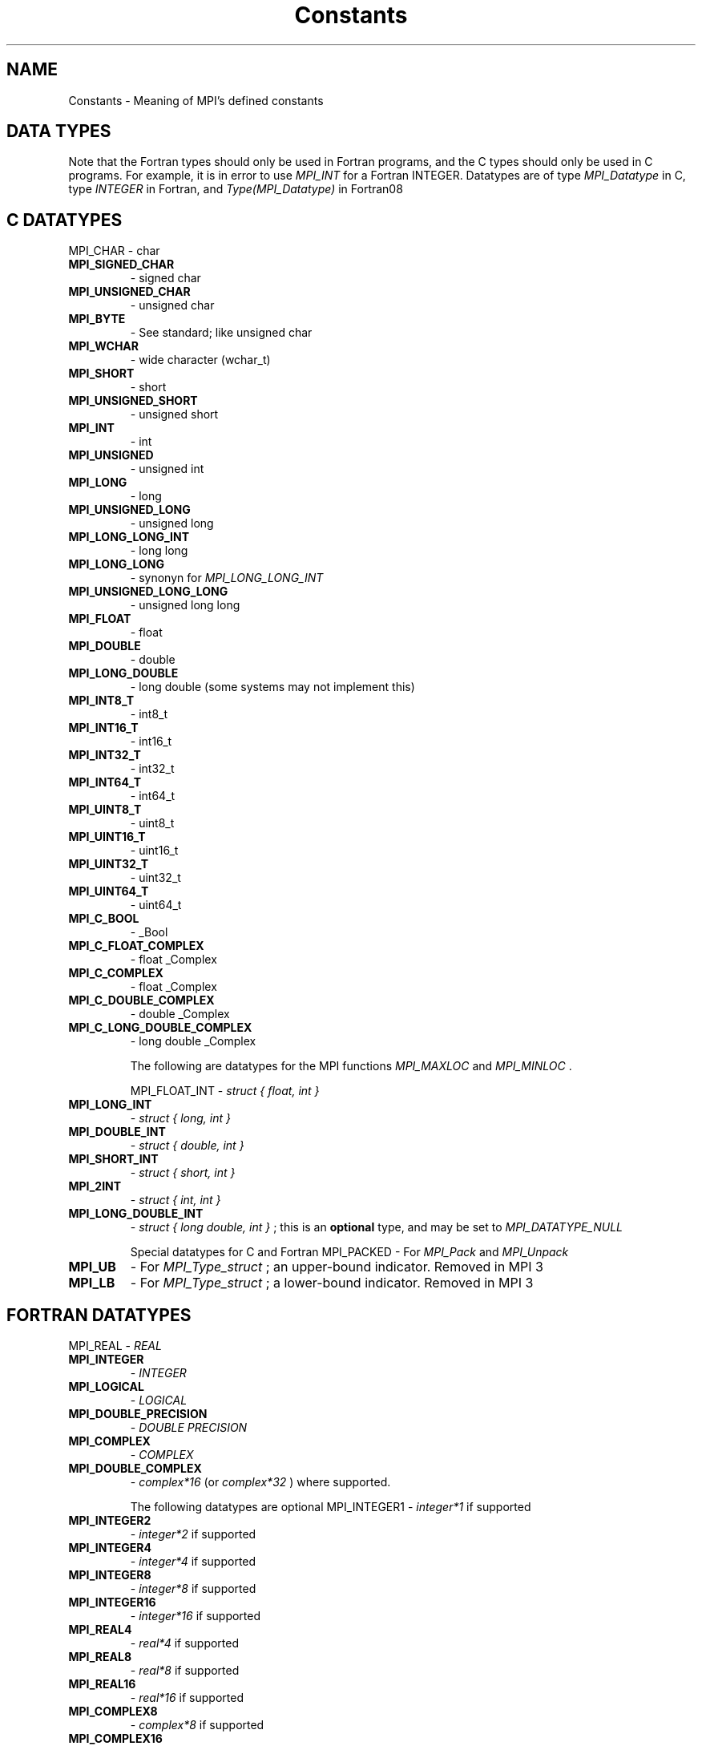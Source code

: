 .TH Constants 3 "2/27/2019" " " "MPI"
.SH NAME
Constants \-  Meaning of MPI's defined constants 
.SH DATA TYPES
Note that the Fortran types should only be used in Fortran programs,
and the C types should only be used in C programs.  For example,
it is in error to use 
.I MPI_INT
for a Fortran INTEGER.
Datatypes are of type 
.I MPI_Datatype
in C, type 
.I INTEGER
in Fortran,
and 
.I Type(MPI_Datatype)
in Fortran08

.SH C DATATYPES
MPI_CHAR - char
.PD 0
.TP
.B MPI_SIGNED_CHAR 
- signed char
.PD 1
.PD 0
.TP
.B MPI_UNSIGNED_CHAR 
- unsigned char
.PD 1
.PD 0
.TP
.B MPI_BYTE 
- See standard; like unsigned char
.PD 1
.PD 0
.TP
.B MPI_WCHAR 
- wide character (wchar_t)
.PD 1
.PD 0
.TP
.B MPI_SHORT 
- short
.PD 1
.PD 0
.TP
.B MPI_UNSIGNED_SHORT 
- unsigned short
.PD 1
.PD 0
.TP
.B MPI_INT   
- int
.PD 1
.PD 0
.TP
.B MPI_UNSIGNED 
- unsigned int
.PD 1
.PD 0
.TP
.B MPI_LONG 
- long
.PD 1
.PD 0
.TP
.B MPI_UNSIGNED_LONG 
- unsigned long
.PD 1
.PD 0
.TP
.B MPI_LONG_LONG_INT 
- long long
.PD 1
.PD 0
.TP
.B MPI_LONG_LONG 
- synonyn for 
.I MPI_LONG_LONG_INT

.PD 1
.PD 0
.TP
.B MPI_UNSIGNED_LONG_LONG 
- unsigned long long
.PD 1
.PD 0
.TP
.B MPI_FLOAT 
- float
.PD 1
.PD 0
.TP
.B MPI_DOUBLE 
- double
.PD 1
.PD 0
.TP
.B MPI_LONG_DOUBLE  
- long double (some systems may not implement this)
.PD 1
.PD 0
.TP
.B MPI_INT8_T  
- int8_t
.PD 1
.PD 0
.TP
.B MPI_INT16_T 
- int16_t
.PD 1
.PD 0
.TP
.B MPI_INT32_T 
- int32_t
.PD 1
.PD 0
.TP
.B MPI_INT64_T 
- int64_t
.PD 1
.PD 0
.TP
.B MPI_UINT8_T  
- uint8_t
.PD 1
.PD 0
.TP
.B MPI_UINT16_T 
- uint16_t
.PD 1
.PD 0
.TP
.B MPI_UINT32_T 
- uint32_t
.PD 1
.PD 0
.TP
.B MPI_UINT64_T 
- uint64_t
.PD 1
.PD 0
.TP
.B MPI_C_BOOL 
- _Bool
.PD 1
.PD 0
.TP
.B MPI_C_FLOAT_COMPLEX 
- float _Complex
.PD 1
.PD 0
.TP
.B MPI_C_COMPLEX 
- float _Complex
.PD 1
.PD 0
.TP
.B MPI_C_DOUBLE_COMPLEX 
- double _Complex
.PD 1
.PD 0
.TP
.B MPI_C_LONG_DOUBLE_COMPLEX 
- long double _Complex
.PD 1


The following are datatypes for the MPI functions 
.I MPI_MAXLOC
and
.I MPI_MINLOC
\&.

MPI_FLOAT_INT - 
.I struct { float, int }

.PD 0
.TP
.B MPI_LONG_INT  
- 
.I struct { long, int }

.PD 1
.PD 0
.TP
.B MPI_DOUBLE_INT 
- 
.I struct { double, int }

.PD 1
.PD 0
.TP
.B MPI_SHORT_INT  
- 
.I struct { short, int }

.PD 1
.PD 0
.TP
.B MPI_2INT       
- 
.I struct { int, int }

.PD 1
.PD 0
.TP
.B MPI_LONG_DOUBLE_INT 
- 
.I struct { long double, int }
; this
is an 
.B optional
type, and may be set to 
.I MPI_DATATYPE_NULL

.PD 1


Special datatypes for C and Fortran
MPI_PACKED - For 
.I MPI_Pack
and 
.I MPI_Unpack

.PD 0
.TP
.B MPI_UB 
- For 
.I MPI_Type_struct
; an upper-bound indicator.  Removed in MPI 3
.PD 1
.PD 0
.TP
.B MPI_LB 
- For 
.I MPI_Type_struct
; a lower-bound indicator. Removed in MPI 3
.PD 1

.SH FORTRAN DATATYPES
MPI_REAL - 
.I REAL

.PD 0
.TP
.B MPI_INTEGER 
- 
.I INTEGER

.PD 1
.PD 0
.TP
.B MPI_LOGICAL 
- 
.I LOGICAL

.PD 1
.PD 0
.TP
.B MPI_DOUBLE_PRECISION 
- 
.I DOUBLE PRECISION

.PD 1
.PD 0
.TP
.B MPI_COMPLEX 
- 
.I COMPLEX

.PD 1
.PD 0
.TP
.B MPI_DOUBLE_COMPLEX 
- 
.I complex*16
(or 
.I complex*32
) where supported.
.PD 1

The following datatypes are optional
MPI_INTEGER1  - 
.I integer*1
if supported
.PD 0
.TP
.B MPI_INTEGER2  
- 
.I integer*2
if supported
.PD 1
.PD 0
.TP
.B MPI_INTEGER4  
- 
.I integer*4
if supported
.PD 1
.PD 0
.TP
.B MPI_INTEGER8  
- 
.I integer*8
if supported
.PD 1
.PD 0
.TP
.B MPI_INTEGER16 
- 
.I integer*16
if supported
.PD 1
.PD 0
.TP
.B MPI_REAL4     
- 
.I real*4
if supported
.PD 1
.PD 0
.TP
.B MPI_REAL8     
- 
.I real*8
if supported
.PD 1
.PD 0
.TP
.B MPI_REAL16    
- 
.I real*16
if supported
.PD 1
.PD 0
.TP
.B MPI_COMPLEX8  
- 
.I complex*8
if supported
.PD 1
.PD 0
.TP
.B MPI_COMPLEX16 
- 
.I complex*16
if supported
.PD 1
.PD 0
.TP
.B MPI_COMPLEX32 
- 
.I complex*32
if supported
.PD 1

The following are datatypes for the MPI functions 
.I MPI_MAXLOC
and
.I MPI_MINLOC
\&.
In Fortran, these datatype always consist of
two elements of the same Fortran type.
MPI_2INTEGER - 
.I INTEGER,INTEGER

.PD 0
.TP
.B MPI_2REAL    
- 
.I REAL, REAL

.PD 1
.PD 0
.TP
.B MPI_2DOUBLE_PRECISION 
- 
.I DOUBLE PRECISION, DOUBLE PRECISION

.PD 1

MPI Datatypes for MPI Types
MPI_AINT - Datatype for an 
.I MPI_Aint

.PD 0
.TP
.B MPI_OFFSET 
- Datatype for an 
.I MPI_Offset

.PD 1
.PD 0
.TP
.B MPI_COUNT 
- Datatype for an 
.I MPI_Count

.PD 1

.SH MPI DATATYPE COMBINER NAMES
MPI_COMBINER_NAMED            - a named predefined datatype
.PD 0
.TP
.B MPI_COMBINER_DUP              
- MPI_TYPE_DUP
.PD 1
.PD 0
.TP
.B MPI_COMBINER_CONTIGUOUS       
- MPI_TYPE_CONTIGUOUS
.PD 1
.PD 0
.TP
.B MPI_COMBINER_VECTOR           
- MPI_TYPE_VECTOR
.PD 1
.PD 0
.TP
.B MPI_COMBINER_HVECTOR_INTEGER  
- Removed in MPI-3
.PD 1
.PD 0
.TP
.B MPI_COMBINER_HVECTOR          
- MPI_TYPE_CREATE_HVECTOR
.PD 1
.PD 0
.TP
.B MPI_COMBINER_INDEXED          
- MPI_TYPE_INDEXED
.PD 1
.PD 0
.TP
.B MPI_COMBINER_HINDEXED_INTEGER 
- Removed in MPI-3
.PD 1
.PD 0
.TP
.B MPI_COMBINER_HINDEXED         
- MPI_TYPE_CREATE_HINDEXED
.PD 1
.PD 0
.TP
.B MPI_COMBINER_INDEXED_BLOCK    
- MPI_TYPE_CREATE_INDEXED_BLOCK
.PD 1
.PD 0
.TP
.B MPI_COMBINER_STRUCT_INTEGER   
- Removed in MPI-3
.PD 1
.PD 0
.TP
.B MPI_COMBINER_STRUCT           
- MPI_TYPE_CREATE_STRUCT
.PD 1
.PD 0
.TP
.B MPI_COMBINER_SUBARRAY         
- MPI_TYPE_CREATE_SUBARRAY
.PD 1
.PD 0
.TP
.B MPI_COMBINER_DARRAY           
- MPI_TYPE_CREATE_DARRAY
.PD 1
.PD 0
.TP
.B MPI_COMBINER_F90_REAL         
- MPI_TYPE_CREATE_F90_REAL
.PD 1
.PD 0
.TP
.B MPI_COMBINER_F90_COMPLEX      
- MPI_TYPE_CREATE_F90_COMPLEX
.PD 1
.PD 0
.TP
.B MPI_COMBINER_F90_INTEGER      
- MPI_TYPE_CREATE_F90_INTEGER
.PD 1
.PD 0
.TP
.B MPI_COMBINER_RESIZED          
- MPI_TYPE_CREATE_RESIZED
.PD 1
.PD 0
.TP
.B MPI_COMBINER_HINDEXED_BLOCK   
- MPI_TYPE_CREATE_HINDEXED_BLOCK
.PD 1

.SH MPI DATATYPE TYPE CLASSES
MPI Type classes used with routines to return Fortran types with defined
precision and range
MPI_TYPECLASS_REAL    - 
.I REAL

.PD 0
.TP
.B MPI_TYPECLASS_INTEGER 
- 
.I INTEGER

.PD 1
.PD 0
.TP
.B MPI_TYPECLASS_COMPLEX 
- 
.I COMPLEX

.PD 1

.SH MPI DARRAY AND SUBARRAY VALUES
These values are used to create a datatype with the 
.I DARRAY
and 
.I SUBARRAY
constructors.
MPI_ORDER_C              - Row-major order (as used by C)
.PD 0
.TP
.B MPI_ORDER_FORTRAN        
- Column-major order (as used by Fortran)
.PD 1
.PD 0
.TP
.B MPI_DISTRIBUTE_BLOCK     
- Block distribution
.PD 1
.PD 0
.TP
.B MPI_DISTRIBUTE_CYCLIC    
- Cyclic distribution
.PD 1
.PD 0
.TP
.B MPI_DISTRIBUTE_NONE      
- This dimension is not distributed
.PD 1
.PD 0
.TP
.B MPI_DISTRIBUTE_DFLT_DARG 
- Use the default distribution
.PD 1

.SH COMMUNICATORS
Communicators are of type 
.I MPI_Comm
in C, 
.I INTEGER
in Fortran, and
.I Type(MPI_Comm)
in Fortran08
MPI_COMM_WORLD - Contains all of the processes
.PD 0
.TP
.B MPI_COMM_SELF 
- Contains only the calling process
.PD 1

.SH KIND OF COMMUNICATOR FOR 'MPI_COMM_SPLIT_TYPE'
MPI_COMM_TYPE_SHARED - All processes that can share memory are grouped into
the same communicator.

.SH GROUPS
Groups are of type 
.I MPI_Group
in C, 
.I INTEGER
in Fortran,
and 
.I Type(MPI_Group)
in Fortran08

MPI_GROUP_EMPTY - A group containing no members.

.SH RESULTS OF THE COMPARE OPERATIONS ON GROUPS AND COMMUNICATORS
MPI_IDENT - Identical
.PD 0
.TP
.B MPI_CONGRUENT  
- (only for 
.I MPI_COMM_COMPARE
) The groups are identical
.PD 1
.PD 0
.TP
.B MPI_SIMILAR 
- Same members, but in a different order
.PD 1
.PD 0
.TP
.B MPI_UNEQUAL 
- Different
.PD 1


.SH COLLECTIVE OPERATIONS
The collective combination operations (e.g., 
.I MPI_REDUCE
, 
.I MPI_ALLREDUCE
,
.I MPI_REDUCE_SCATTER
, and 
.I MPI_SCAN
) take a combination operation.
This operation is of type 
.I MPI_Op
in C and of type 
.I INTEGER
in Fortran.
The predefined operations are

MPI_MAX - return the maximum
.PD 0
.TP
.B MPI_MIN 
- return the minumum
.PD 1
.PD 0
.TP
.B MPI_SUM 
- return the sum
.PD 1
.PD 0
.TP
.B MPI_PROD 
- return the product
.PD 1
.PD 0
.TP
.B MPI_LAND 
- return the logical and
.PD 1
.PD 0
.TP
.B MPI_BAND 
- return the bitwise and
.PD 1
.PD 0
.TP
.B MPI_LOR 
- return the logical or
.PD 1
.PD 0
.TP
.B MPI_BOR 
- return the bitwise of
.PD 1
.PD 0
.TP
.B MPI_LXOR 
- return the logical exclusive or
.PD 1
.PD 0
.TP
.B MPI_BXOR 
- return the bitwise exclusive or
.PD 1
.PD 0
.TP
.B MPI_MINLOC 
- return the minimum and the location (actually, the value of
the second element of the structure where the minimum of
the first is found)
.PD 1
.PD 0
.TP
.B MPI_MAXLOC 
- return the maximum and the location
.PD 1
.PD 0
.TP
.B MPI_REPLACE 
- replace b with a
.PD 1
.PD 0
.TP
.B MPI_NO_OP 
- perform no operation
.PD 1

.SH NOTES ON COLLECTIVE OPERATIONS

The reduction functions (
.I MPI_Op
) do not return an error value.  As a result,
if the functions detect an error, all they can do is either call 
.I MPI_Abort
or silently skip the problem.  Thus, if you change the error handler from
.I MPI_ERRORS_ARE_FATAL
to something else, for example, 
.I MPI_ERRORS_RETURN
,
then no error may be indicated.

The reason for this is the performance problems in ensuring that
all collective routines return the same error value.

Note that not all datatypes are valid for these functions.  For example,
.I MPI_COMPLEX
is not valid for 
.I MPI_MAX
and 
.I MPI_MIN
\&.
In addition, the MPI
1.1 standard did not include the C types 
.I MPI_CHAR
and 
.I MPI_UNSIGNED_CHAR
among the lists of arithmetic types for operations like 
.I MPI_SUM
\&.
However,
since the C type 
.I char
is an integer type (like 
.I short
), it should have been
included.  The MPI Forum will probably include 
.I char
and 
.I unsigned char
as a clarification to MPI 1.1; until then, users are advised that MPI
implementations may not accept 
.I MPI_CHAR
and 
.I MPI_UNSIGNED_CHAR
as valid
datatypes for 
.I MPI_SUM
, 
.I MPI_PROD
, etc.  MPICH does allow these datatypes.

.SH PERMANENT KEY VALUES
These are the same in C and Fortran

MPI_TAG_UB - Largest tag value
.PD 0
.TP
.B MPI_HOST 
- Rank of process that is host, if any
.PD 1
.PD 0
.TP
.B MPI_IO 
- Rank of process that can do I/O
.PD 1
.PD 0
.TP
.B MPI_WTIME_IS_GLOBAL 
- Has value 1 if 
.I MPI_WTIME
is globally synchronized.
.PD 1
.PD 0
.TP
.B MPI_UNIVERSE_SIZE 
- Number of available processes.  See the standard for
a description of limitations on this value
.PD 1
.PD 0
.TP
.B MPI_LASTUSEDCODE 
- Last used MPI error code (check - code or class?)
.PD 1
.PD 0
.TP
.B MPI_APPNUM 
- Application number, starting from 0.  See the standard for
.I MPI_COMM_SPAWN_MULTIPLE
and 
.I mpiexec
for details
.PD 1

.SH NULL OBJECTS
MPI_COMM_NULL          - Null communicator
.PD 0
.TP
.B MPI_OP_NULL            
- Null operation
.PD 1
.PD 0
.TP
.B MPI_GROUP_NULL         
- Null group
.PD 1
.PD 0
.TP
.B MPI_DATATYPE_NULL      
- Null datatype
.PD 1
.PD 0
.TP
.B MPI_REQUEST_NULL       
- Null request
.PD 1
.PD 0
.TP
.B MPI_ERRHANDLER_NULL    
- Null error handler
.PD 1
.PD 0
.TP
.B MPI_WIN_NULL           
- Null window handle
.PD 1
.PD 0
.TP
.B MPI_FILE_NULL          
- Null file handle
.PD 1
.PD 0
.TP
.B MPI_INFO_NULL          
- Null info handle
.PD 1
.PD 0
.TP
.B MPI_MESSAGE_NULL       
- Null message handle
.PD 1
.PD 0
.TP
.B MPI_ARGV_NULL          
- Empty ARGV value for spawn commands
.PD 1
.PD 0
.TP
.B MPI_ARGVS_NULL         
- Empty ARGV array for spawn-multiple command
.PD 1
.PD 0
.TP
.B MPI_T_ENUM_NULL        
- Null MPI_T enum
.PD 1
.PD 0
.TP
.B MPI_T_CVAR_HANDLE_NULL 
- Null MPI_T control variable handle
.PD 1
.PD 0
.TP
.B MPI_T_PVAR_HANDLE_NULL 
- Null MPI_T performance variable handle
.PD 1
.PD 0
.TP
.B MPI_T_PVAR_SESSION_NULL
- Null MPI_T performance variable session handle
.PD 1

.SH PREDEFINED CONSTANTS
MPI_MAX_PROCESSOR_NAME         - Maximum length of name returned by
.I MPI_GET_PROCESSOR_NAME

.PD 0
.TP
.B MPI_MAX_ERROR_STRING           
- Maximum length of string return by
.I MPI_ERROR_STRING

.PD 1
.PD 0
.TP
.B MPI_MAX_LIBRARY_VERSION_STRING 
- Maximum length of string returned by
.I MPI_GET_LIBRARY_VERSION_STRING
???
.PD 1
.PD 0
.TP
.B MPI_MAX_PORT_NAME              
- Maximum length of a port
.PD 1
.PD 0
.TP
.B MPI_MAX_OBJECT_NAME            
- Maximum length of an object (?)
.PD 1
.PD 0
.TP
.B MPI_MAX_INFO_KEY               
- Maximum length of an info key
.PD 1
.PD 0
.TP
.B MPI_MAX_INFO_VAL               
- Maximum length of an info value
.PD 1
.PD 0
.TP
.B MPI_UNDEFINED                  
- Used by many routines to indicated
undefined or unknown integer value
.PD 1
.PD 0
.TP
.B MPI_UNDEFINED_RANK             
- Unknown rank
.PD 1
.PD 0
.TP
.B MPI_KEYVAL_INVALID             
- Special keyval that may be used to detect
uninitialized keyvals.
.PD 1
.PD 0
.TP
.B MPI_BSEND_OVERHEAD             
- Add this to the size of a 
.I MPI_BSEND
buffer for each outstanding message
.PD 1
.PD 0
.TP
.B MPI_PROC_NULL                  
- This rank may be used to send or receive from no-one.
.PD 1
.PD 0
.TP
.B MPI_ANY_SOURCE                 
- In a receive, accept a message from anyone.
.PD 1
.PD 0
.TP
.B MPI_ANY_TAG                    
- In a receive, accept a message with any tag value.
.PD 1
.PD 0
.TP
.B MPI_BOTTOM                     
- May be used to indicate the bottom of the address space
.PD 1
.PD 0
.TP
.B MPI_IN_PLACE                   
- Special location for buffer in some
collective communication routines
.PD 1
.PD 0
.TP
.B MPI_VERSION                    
- Numeric value of MPI version (e.g., 3)
.PD 1
.PD 0
.TP
.B MPI_SUBVERSION                 
- Numeric value of MPI subversion (e.g., 1)
.PD 1

.SH TOPOLOGY TYPES
MPI_CART       - Cartesian grid
.PD 0
.TP
.B MPI_GRAPH      
- General graph
.PD 1
.PD 0
.TP
.B MPI_DIST_GRAPH 
- General distributed graph
.PD 1

.SH SPECIAL VALUES FOR DISTRIBUTED GRAPH
MPI_UNWEIGHTED    - Indicates that the edges are unweighted
.PD 0
.TP
.B MPI_WEIGHTS_EMPTY 
- Special address that indicates no array of weights
information
.PD 1

.SH FILE MODES
MPI_MODE_RDONLY          - Read only
.PD 0
.TP
.B MPI_MODE_RDWR            
- Read and write
.PD 1
.PD 0
.TP
.B MPI_MODE_WRONLY          
- Write only
.PD 1
.PD 0
.TP
.B MPI_MODE_CREATE          
- Create the file if it does not exist
.PD 1
.PD 0
.TP
.B MPI_MODE_EXCL            
- It is an error if creating a file that already
exists
.PD 1
.PD 0
.TP
.B MPI_MODE_DELETE_ON_CLOSE 
- Delete the file on close
.PD 1
.PD 0
.TP
.B MPI_MODE_UNIQUE_OPEN     
- The file will not be concurrently opened elsewhere
.PD 1
.PD 0
.TP
.B MPI_MODE_APPEND          
- The initial position of all file pointers is at
the end of the file
.PD 1
.PD 0
.TP
.B MPI_MODE_SEQUENTIAL      
- File will only be accessed sequentially
.PD 1

.SH FILE DISPLACEMENT
MPI_DISPLACEMENT_CURRENT - Use with files opened with mode
.I MPI_MODE_SEQUENTIAL
in calls to 
.I MPI_FILE_SET_VIEW


.SH FILE POSITIONING
MPI_SEEK_SET             - Set the pointer to 
.I offset

.PD 0
.TP
.B MPI_SEEK_CUR             
- Set the pointer to the current position plus 
.I offset

.PD 1
.PD 0
.TP
.B MPI_SEEK_END             
- Set the pointer to the end of the file plus 
.I offset

.PD 1

.SH WINDOW ATTRIBUTES
MPI_WIN_BASE - window base address.
.PD 0
.TP
.B MPI_WIN_SIZE 
- window size, in bytes
.PD 1
.PD 0
.TP
.B MPI_WIN_DISP_UNIT 
- displacement unit associated with the window
.PD 1
.PD 0
.TP
.B MPI_WIN_CREATE_FLAVOR 
- how the window was created
.PD 1
.PD 0
.TP
.B MPI_WIN_MODEL 
- memory model for window
.PD 1

.SH WINDOW FLAVORS
MPI_WIN_FLAVOR_CREATE   - Window was created with MPI_WIN_CREATE.
.PD 0
.TP
.B MPI_WIN_FLAVOR_ALLOCATE 
- Window was created with MPI_WIN_ALLOCATE.
.PD 1
.PD 0
.TP
.B MPI_WIN_FLAVOR_DYNAMIC  
- Window was created with MPI_WIN_CREATE_DYNAMIC.
.PD 1
.PD 0
.TP
.B MPI_WIN_FLAVOR_SHARED   
- Window was created with MPI_WIN_ALLOCATE_SHARED.
.PD 1

.SH WINDOW MEMORY MODEL
MPI_WIN_SEPARATE - Separate public and private copies of window memory
.PD 0
.TP
.B MPI_WIN_UNIFIED 
- The publich and private copies are identical (by which
we mean that updates are eventually observed without additional RMA operations)
.PD 1

.SH WINDOW LOCK TYPES
MPI_LOCK_EXCLUSIVE - Only one process at a time will execute accesses
within the lock
.PD 0
.TP
.B MPI_LOCK_SHARED 
- Not exclusive; multiple processes may execute accesses
within the lock
.PD 1

.SH WINDOW ASSERTIONS
See section 11.5 in MPI 3.1 for a detailed description of each of these
assertion values.
MPI_MODE_NOCHECK      - The matching calls to MPI_WIN_POST or MPI_WIN_START
have already completed, or no process holds or will attempt to acquire, a
conflicting lock.
.PD 0
.TP
.B MPI_MODE_NOSTORE      
- The local window has not been updated by stores
since the last synchronization
.PD 1
.PD 0
.TP
.B MPI_MODE_NOPUT        
- The local window will not be updated by put or
accumulate until the next synchronization
.PD 1
.PD 0
.TP
.B MPI_MODE_NOPRECEDE    
- The fence does not complete any locally issued RMA
calls
.PD 1
.PD 0
.TP
.B MPI_MODE_NOSUCCEED    
- The fence does not start any locally issued RMA calls
.PD 1

.SH PREDEFINED INFO OBJECT
MPI_INFO_ENV - Contains the execution environment

.SH MPI STATUS
The 
.I MPI_Status
datatype is a structure in C.  The three elements for use
by programmers are
MPI_SOURCE - Who sent the message
.PD 0
.TP
.B MPI_TAG 
- What tag the message was sent with
.PD 1
.PD 0
.TP
.B MPI_ERROR 
- Any error return (only when the error returned by the routine
has error class 
.I MPI_ERR_IN_STATUS
)
.PD 1

MPI_STATUS_IGNORE   - Ignore a single 
.I MPI_Status
argument
.PD 0
.TP
.B MPI_STATUSES_IGNORE 
- Ignore an array of 
.I MPI_Status

.PD 1

.SH SPECIAL VALUE FOR ERROR CODES ARRAY
MPI_ERRCODES_IGNORE - Ignore an array of error codes

.SH MPI_T CONSTANTS
MPI_T_VERBOSITY_USER_BASIC     - Basic information of interest to users
.PD 0
.TP
.B MPI_T_VERBOSITY_USER_DETAIL    
- Detailed information of interest to users
.PD 1
.PD 0
.TP
.B MPI_T_VERBOSITY_USER_ALL       
- All remaining information of interest to users
.PD 1
.PD 0
.TP
.B MPI_T_VERBOSITY_TUNER_BASIC    
- Basic information required for tuning
.PD 1
.PD 0
.TP
.B MPI_T_VERBOSITY_TUNER_DETAIL   
- Detailed information required for tuning
.PD 1
.PD 0
.TP
.B MPI_T_VERBOSITY_TUNER_ALL      
- All remaining information required for tuning
.PD 1
.PD 0
.TP
.B MPI_T_VERBOSITY_MPIDEV_BASIC   
- Basic information for MPI implementors
.PD 1


.PD 0
.TP
.B MPI_T_VERBOSITY_MPIDEV_DETAIL  
- Detailed information for MPI implementors
.PD 1
.PD 0
.TP
.B MPI_T_VERBOSITY_MPIDEV_ALL     
- All remaining information for MPI implementors
.PD 1
.PD 0
.TP
.B MPI_T_BIND_NO_OBJECT           
- Applies globally to entire MPI process
.PD 1
.PD 0
.TP
.B MPI_T_BIND_MPI_COMM            
- MPI communicators
.PD 1
.PD 0
.TP
.B MPI_T_BIND_MPI_DATATYPE        
- MPI datatypes
.PD 1
.PD 0
.TP
.B MPI_T_BIND_MPI_ERRHANDLER      
- MPI error handlers
.PD 1
.PD 0
.TP
.B MPI_T_BIND_MPI_FILE            
- MPI file handles
.PD 1
.PD 0
.TP
.B MPI_T_BIND_MPI_GROUP           
- MPI groups
.PD 1
.PD 0
.TP
.B MPI_T_BIND_MPI_OP              
- MPI reduction operators
.PD 1
.PD 0
.TP
.B MPI_T_BIND_MPI_REQUEST         
- MPI requests
.PD 1
.PD 0
.TP
.B MPI_T_BIND_MPI_WIN             
- MPI windows for one-sided communication
.PD 1
.PD 0
.TP
.B MPI_T_BIND_MPI_MESSAGE         
- MPI message object
.PD 1
.PD 0
.TP
.B MPI_T_BIND_MPI_INFO            
- MPI info object
.PD 1
.PD 0
.TP
.B MPI_T_SCOPE_CONSTANT           
- read-only, value is constant
.PD 1
.PD 0
.TP
.B MPI_T_SCOPE_READONLY           
- read-only, cannot be written, but can
change
.PD 1
.PD 0
.TP
.B MPI_T_SCOPE_LOCAL              
- may be writeable, writing is a local
operation
.PD 1
.PD 0
.TP
.B MPI_T_SCOPE_GROUP              
- may be writeable, must be done to a
group of processes, all processes in a group must be set to consistent values
.PD 1
.PD 0
.TP
.B MPI_T_SCOPE_GROUP_EQ           
- may be writeable, must be done to a
group of processes, all processes in a group must be set to the same value
.PD 1
.PD 0
.TP
.B MPI_T_SCOPE_ALL                
- may be writeable, must be done to all
processes, all connected processes must be set to consistent values
.PD 1
.PD 0
.TP
.B MPI_T_SCOPE_ALL_EQ             
- may be writeable, must be done to all
processes, all connected processes must be set to the same value
.PD 1
.PD 0
.TP
.B MPI_T_PVAR_CLASS_STATE         
- set of discrete states (MPI_INT)
.PD 1
.PD 0
.TP
.B MPI_T_PVAR_CLASS_LEVEL         
- utilization level of a resource
.PD 1
.PD 0
.TP
.B MPI_T_PVAR_CLASS_SIZE          
- size of a resource
.PD 1
.PD 0
.TP
.B MPI_T_PVAR_CLASS_PERCENTAGE    
- percentage utilization of a resource
.PD 1
.PD 0
.TP
.B MPI_T_PVAR_CLASS_HIGHWATERMARK 
- high watermark of a resource
.PD 1
.PD 0
.TP
.B MPI_T_PVAR_CLASS_LOWWATERMARK  
- low watermark of a resource
.PD 1
.PD 0
.TP
.B MPI_T_PVAR_CLASS_COUNTER       
- number of occurances of an event
.PD 1
.PD 0
.TP
.B MPI_T_PVAR_CLASS_AGGREGATE     
- aggregate value over an event (e.g.,
sum of all memory allocations)
.PD 1
.PD 0
.TP
.B MPI_T_PVAR_CLASS_TIMER         
- aggretate time spent executing event
.PD 1
.PD 0
.TP
.B MPI_T_PVAR_CLASS_GENERIC       
- used for any other time of performance
variable
.PD 1

.SH THREAD LEVELS
MPI_THREAD_SINGLE     - Only one thread executes
.PD 0
.TP
.B MPI_THREAD_FUNNELED   
- Only the main thread makes MPI calls
.PD 1
.PD 0
.TP
.B MPI_THREAD_SERIALIZED 
- Only one thread at a time makes MPI calls
.PD 1
.PD 0
.TP
.B MPI_THREAD_MULTIPLE   
- Multiple threads may make MPI calls
.PD 1

.SH SPECIAL MPI TYPES AND FUNCTIONS

MPI_Aint   - C type that holds any valid address.
.PD 0
.TP
.B MPI_Count  
- C type that holds any valid count.
.PD 1
.PD 0
.TP
.B MPI_Offset 
- C type that holds any valid file offset.
.PD 1
.PD 0
.TP
.B MPI_Handler_function 
- C function for handling errors (see
.I MPI_Errhandler_create
) .
.PD 1
.PD 0
.TP
.B MPI_User_function 
- C function to combine values (see collective operations
and 
.I MPI_Op_create
)
.PD 1
.PD 0
.TP
.B MPI_Copy_function 
- Function to copy attributes (see 
.I MPI_Keyval_create
)
.PD 1
.PD 0
.TP
.B MPI_Delete_function 
- Function to delete attributes (see 
.I MPI_Keyval_create
)
.PD 1
.PD 0
.TP
.B MPI_ERRORS_ARE_FATAL 
- Error handler that forces exit on error
.PD 1
.PD 0
.TP
.B MPI_ERRORS_RETURN 
- Error handler that returns error codes (as value of
MPI routine in C and through last argument in Fortran)
.PD 1

.SH MPI ATTRIBUTE DEFAULT FUNCTIONS
MPI_COMM_NULL_COPY_FN - Predefined attribute copy function for communicators
.PD 0
.TP
.B MPI_COMM_NULL_DELETE_FN 
- Predefined attribute delete function for communicators
.PD 1
.PD 0
.TP
.B MPI_COMM_DUP_FN  
- Predefined attribute duplicate function for communicators
.PD 1
.PD 0
.TP
.B MPI_WIN_NULL_COPY_FN 
- Predefined attribute copy function for windows
.PD 1
.PD 0
.TP
.B MPI_WIN_NULL_DELETE_FN 
- Predefined attribute delete function for windows
.PD 1
.PD 0
.TP
.B MPI_WIN_DUP_FN   
- Predefined attribute duplicate function for windows
.PD 1
.PD 0
.TP
.B MPI_TYPE_NULL_COPY_FN 
- Predefined attribute copy function for datatypes
.PD 1
.PD 0
.TP
.B MPI_TYPE_NULL_DELETE_FN 
- Predefined attribute delete function for datatypes
.PD 1
.PD 0
.TP
.B MPI_TYPE_DUP_FN 
- Predefined attribute duplicate function for datatypes
.PD 1

.SH MPI-1 ATTRIBUTE DEFAULT FUNCTIONS
MPI_NULL_COPY_FN - Predefined copy function
.PD 0
.TP
.B MPI_NULL_DELETE_FN 
- Predefined delete function
.PD 1
.PD 0
.TP
.B MPI_DUP_FN 
- Predefined duplication function
.PD 1

.SH MPI ERROR CLASSES
MPI_SUCCESS               - Successful return code
.PD 0
.TP
.B MPI_ERR_BUFFER            
- Invalid buffer pointer
.PD 1
.PD 0
.TP
.B MPI_ERR_COUNT             
- Invalid count argument
.PD 1
.PD 0
.TP
.B MPI_ERR_TYPE              
- Invalid datatype argument
.PD 1
.PD 0
.TP
.B MPI_ERR_TAG               
- Invalid tag argument
.PD 1
.PD 0
.TP
.B MPI_ERR_COMM              
- Invalid communicator
.PD 1
.PD 0
.TP
.B MPI_ERR_RANK              
- Invalid rank
.PD 1
.PD 0
.TP
.B MPI_ERR_ROOT              
- Invalid root
.PD 1
.PD 0
.TP
.B MPI_ERR_GROUP             
- Null group passed to function
.PD 1
.PD 0
.TP
.B MPI_ERR_OP                
- Invalid operation
.PD 1
.PD 0
.TP
.B MPI_ERR_TOPOLOGY          
- Invalid topology
.PD 1
.PD 0
.TP
.B MPI_ERR_DIMS              
- Illegal dimension argument
.PD 1
.PD 0
.TP
.B MPI_ERR_ARG               
- Invalid argument
.PD 1
.PD 0
.TP
.B MPI_ERR_UNKNOWN           
- Unknown error
.PD 1
.PD 0
.TP
.B MPI_ERR_TRUNCATE          
- Message truncated on receive
.PD 1
.PD 0
.TP
.B MPI_ERR_OTHER             
- Other error; use Error_string
.PD 1
.PD 0
.TP
.B MPI_ERR_INTERN            
- Internal error code
.PD 1
.PD 0
.TP
.B MPI_ERR_IN_STATUS         
- Look in status for error value
.PD 1
.PD 0
.TP
.B MPI_ERR_PENDING           
- Pending request
.PD 1
.PD 0
.TP
.B MPI_ERR_REQUEST           
- Invalid mpi_request handle
.PD 1
.PD 0
.TP
.B MPI_ERR_ACCESS            
- Permission denied
.PD 1
.PD 0
.TP
.B MPI_ERR_AMODE             
- Error related to the amode passed to
.I MPI_FILE_OPEN

.PD 1
.PD 0
.TP
.B MPI_ERR_BAD_FILE          
- Invalid file name (e.g., path name too long)
.PD 1
.PD 0
.TP
.B MPI_ERR_CONVERSION        
- An error occurred in a user supplied data
conversion function
.PD 1
.PD 0
.TP
.B MPI_ERR_DUP_DATAREP       
- Conversion functions could not be registered
because a data representation identifier that was already defined was passed
to 
.I MPI_REGISTER_DATAREP

.PD 1
.PD 0
.TP
.B MPI_ERR_FILE_EXISTS       
- File exists
.PD 1
.PD 0
.TP
.B MPI_ERR_FILE_IN_USE       
- File operation could not be completed, as
the file is currently open by some process
.PD 1
.PD 0
.TP
.B MPI_ERR_FILE              
- Invalid file handle
.PD 1
.PD 0
.TP
.B MPI_ERR_IO                
- Other I/O error
.PD 1
.PD 0
.TP
.B MPI_ERR_NO_SPACE          
- Not enough space
.PD 1
.PD 0
.TP
.B MPI_ERR_NO_SUCH_FILE      
- File does not exist
.PD 1
.PD 0
.TP
.B MPI_ERR_READ_ONLY         
- Read-only file or file system
.PD 1
.PD 0
.TP
.B MPI_ERR_UNSUPPORTED_DATAREP 
- Unsupported datarep passed to
.I MPI_FILE_SET_VIEW

.PD 1
.PD 0
.TP
.B MPI_ERR_INFO              
- Invalid info argument
.PD 1
.PD 0
.TP
.B MPI_ERR_INFO_KEY          
- Key longer than MPI_MAX_INFO_KEY
.PD 1
.PD 0
.TP
.B MPI_ERR_INFO_VALUE        
- Value longer than MPI_MAX_INFO_VAL
.PD 1
.PD 0
.TP
.B MPI_ERR_INFO_NOKEY        
- Invalid key passed to MPI_INFO_DELETE
.PD 1
.PD 0
.TP
.B MPI_ERR_NAME              
- Invalid service name passed to MPI_LOOKUP_NAME
.PD 1
.PD 0
.TP
.B MPI_ERR_NO_MEM            
- Alloc_mem could not allocate memory
.PD 1
.PD 0
.TP
.B MPI_ERR_NOT_SAME          
- Collective argument not identical on all
processes, or collective routines called in a different order by different
processes
.PD 1
.PD 0
.TP
.B MPI_ERR_PORT              
- Invalid port name passed to MPI_COMM_CONNECT
.PD 1
.PD 0
.TP
.B MPI_ERR_QUOTA             
- Quota exceeded
.PD 1
.PD 0
.TP
.B MPI_ERR_SERVICE           
- Invalid service name passed to MPI_UNPUBLISH_NAME
.PD 1
.PD 0
.TP
.B MPI_ERR_SPAWN             
- Error in spawning processes
.PD 1
.PD 0
.TP
.B MPI_ERR_UNSUPPORTED_OPERATION 
- Unsupported operation, such as seeking on
a file which supports sequential access only
.PD 1
.PD 0
.TP
.B MPI_ERR_WIN               
- Invalid win argument
.PD 1
.PD 0
.TP
.B MPI_ERR_BASE              
- Invalid base passed to MPI_FREE_MEM
.PD 1
.PD 0
.TP
.B MPI_ERR_LOCKTYPE          
- Invalid locktype argument
.PD 1
.PD 0
.TP
.B MPI_ERR_KEYVAL            
- Erroneous attribute key
.PD 1
.PD 0
.TP
.B MPI_ERR_RMA_CONFLICT      
- Conflicting accesses to window
.PD 1
.PD 0
.TP
.B MPI_ERR_RMA_SYNC          
- Wrong synchronization of RMA calls
.PD 1
.PD 0
.TP
.B MPI_ERR_SIZE              
- Invalid size argument
.PD 1
.PD 0
.TP
.B MPI_ERR_DISP              
- Invalid disp argument
.PD 1
.PD 0
.TP
.B MPI_ERR_ASSERT            
- Invalid assert argument
.PD 1
.PD 0
.TP
.B MPI_ERR_RMA_RANGE         
- Target memory is not part of the window (in
the case of a window created with MPI_WIN_CREATE_DYNAMIC, target memory is
not attached)
.PD 1
.PD 0
.TP
.B MPI_ERR_RMA_ATTACH        
- Memory cannot be attached (e.g., because of
resource exhaustion)
.PD 1
.PD 0
.TP
.B MPI_ERR_RMA_SHARED        
- Memory cannot be shared (e.g., some process in
the group of the specified communicator cannot expose shared memory)
.PD 1
.PD 0
.TP
.B MPI_ERR_RMA_FLAVOR        
- Passed window has the wrong flavor for the
called function
.PD 1
.PD 0
.TP
.B MPI_ERR_LASTCODE          
- Last error code -- always at end
.PD 1

.SH ERROR CODES FOR MPI_T

MPI_T_ERR_MEMORY            - Out of memory
.PD 0
.TP
.B MPI_T_ERR_NOT_INITIALIZED   
- Interface not initialized
.PD 1
.PD 0
.TP
.B MPI_T_ERR_CANNOT_INIT       
- Interface not in the state to be initialized
.PD 1
.PD 0
.TP
.B MPI_T_ERR_INVALID_INDEX     
- The index is invalid or has been deleted
.PD 1
.PD 0
.TP
.B MPI_T_ERR_INVALID_ITEM      
- Item index queried is out of range
.PD 1
.PD 0
.TP
.B MPI_T_ERR_INVALID_HANDLE    
- The handle is invalid
.PD 1
.PD 0
.TP
.B MPI_T_ERR_OUT_OF_HANDLES    
- No more handles available
.PD 1
.PD 0
.TP
.B MPI_T_ERR_OUT_OF_SESSIONS   
- No more sessions available
.PD 1
.PD 0
.TP
.B MPI_T_ERR_INVALID_SESSION   
- Session argument is not valid
.PD 1
.PD 0
.TP
.B MPI_T_ERR_CVAR_SET_NOT_NOW  
- Cvar can't be set at this moment
.PD 1
.PD 0
.TP
.B MPI_T_ERR_CVAR_SET_NEVER    
- Cvar can't be set until end of execution
.PD 1
.PD 0
.TP
.B MPI_T_ERR_PVAR_NO_STARTSTOP 
- Pvar can't be started or stopped
.PD 1
.PD 0
.TP
.B MPI_T_ERR_PVAR_NO_WRITE     
- Pvar can't be written or reset
.PD 1
.PD 0
.TP
.B MPI_T_ERR_PVAR_NO_ATOMIC    
- Pvar can't be R/W atomically
.PD 1
.PD 0
.TP
.B MPI_T_ERR_INVALID_NAME      
- Name doesn't match
.PD 1
.PD 0
.TP
.B MPI_T_ERR_INVALID           
- Invalid use of the interface or bad parameter
values(s)
.PD 1

